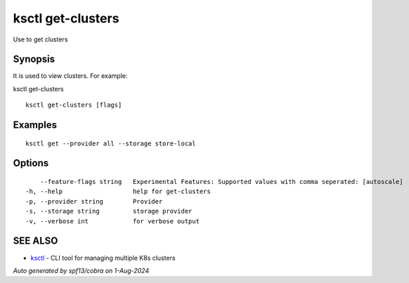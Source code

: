 .. _ksctl_get-clusters:

ksctl get-clusters
------------------

Use to get clusters

Synopsis
~~~~~~~~


It is used to view clusters. For example:

ksctl get-clusters 

::

  ksctl get-clusters [flags]

Examples
~~~~~~~~

::


  ksctl get --provider all --storage store-local


Options
~~~~~~~

::

      --feature-flags string   Experimental Features: Supported values with comma seperated: [autoscale]
  -h, --help                   help for get-clusters
  -p, --provider string        Provider
  -s, --storage string         storage provider
  -v, --verbose int            for verbose output

SEE ALSO
~~~~~~~~

* `ksctl <ksctl.rst>`_ 	 - CLI tool for managing multiple K8s clusters

*Auto generated by spf13/cobra on 1-Aug-2024*
